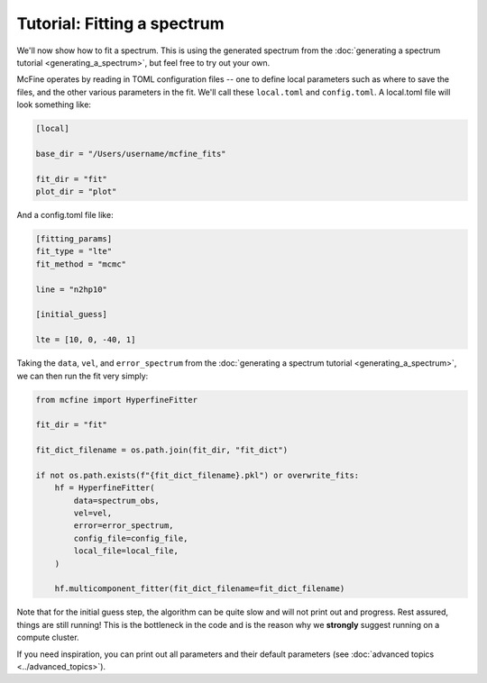 ############################
Tutorial: Fitting a spectrum
############################

We'll now show how to fit a spectrum. This is using the generated spectrum from the
:doc:`generating a spectrum tutorial <generating_a_spectrum>`, but feel free
to try out your own.

McFine operates by reading in TOML configuration files -- one to define local parameters
such as where to save the files, and the other various parameters in the fit. We'll call
these ``local.toml`` and ``config.toml``. A local.toml file will look something like:

.. code-block:: toml

  [local]

  base_dir = "/Users/username/mcfine_fits"

  fit_dir = "fit"
  plot_dir = "plot"

And a config.toml file like:

.. code-block:: toml

  [fitting_params]
  fit_type = "lte"
  fit_method = "mcmc"

  line = "n2hp10"

  [initial_guess]

  lte = [10, 0, -40, 1]

Taking the ``data``, ``vel``, and ``error_spectrum`` from the
:doc:`generating a spectrum tutorial <generating_a_spectrum>`, we can then run the fit very simply:

.. code-block:: python

    from mcfine import HyperfineFitter

    fit_dir = "fit"

    fit_dict_filename = os.path.join(fit_dir, "fit_dict")

    if not os.path.exists(f"{fit_dict_filename}.pkl") or overwrite_fits:
        hf = HyperfineFitter(
            data=spectrum_obs,
            vel=vel,
            error=error_spectrum,
            config_file=config_file,
            local_file=local_file,
        )

        hf.multicomponent_fitter(fit_dict_filename=fit_dict_filename)

Note that for the initial guess step, the algorithm can be quite slow and will not print out
and progress. Rest assured, things are still running! This is the bottleneck in the code and
is the reason why we **strongly** suggest running on a compute cluster.

If you need inspiration, you can print out all parameters and their default parameters
(see :doc:`advanced topics <../advanced_topics>`).

